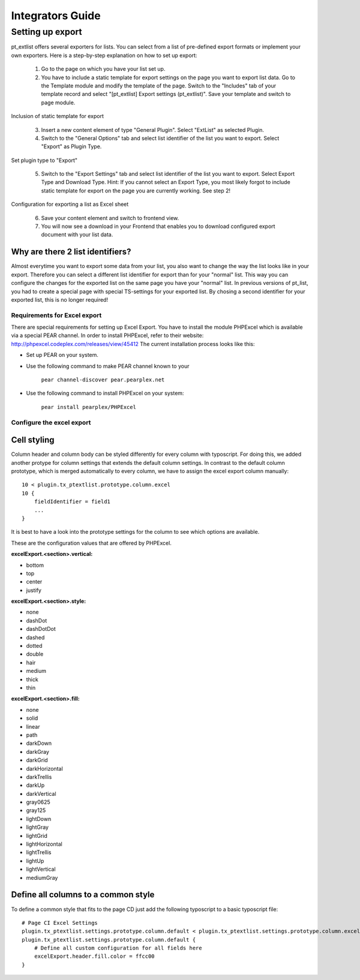 *****************
Integrators Guide
*****************

Setting up export
=================


pt_extlist offers several exporters for lists. You can select from a list of pre-defined export formats or implement your own exporters. Here is a step-by-step explanation on how to set up export:

 1. Go to the page on which you have your list set up.

 2. You have to include a static template for export settings on the page you want to export list data. Go to the Template module and modify the template of the page. Switch to the "Includes" tab of your template record and select "\[pt_extlist] Export settings (pt_extlist)". Save your template and switch to page module.

.. figure:: Images/integrators_guide_1_1.jpg

Inclusion of static template for export

 3. Insert a new content element of type "General Plugin". Select "ExtList" as selected Plugin.

 4. Switch to the "General Options" tab and select list identifier of the list you want to export. Select "Export" as Plugin Type.

.. figure:: Images/integrators_guide_1_2.jpg

Set plugin type to "Export"

 5. Switch to the "Export Settings" tab and select list identifier of the list you want to export. Select Export Type and Download Type. Hint: If you cannot select an Export Type, you most likely forgot to include static template for export on the page you are currently working. See step 2!

.. figure:: Images/integrators_guide_1_3.jpg

Configuration for exporting a list as Excel sheet

 6. Save your content element and switch to frontend view.

 7. You will now see a download in your Frontend that enables you to download configured export document with your list data.

Why are there 2 list identifiers?
^^^^^^^^^^^^^^^^^^^^^^^^^^^^^^^^^
Almost everytime you want to export some data from your list, you also want to change the way the list looks like in your export. Therefore you can select a different list identifier for export than for your "normal" list. This way you can configure the changes for the exported list on the same page you have your "normal" list. In previous versions of pt_list, you had to create a special page with special TS-settings for your exported list. By chosing a second identifier for your exported list, this is no longer required!

Requirements for Excel export
-----------------------------
There are special requirements for setting up Excel Export. You have to install the module PHPExcel which is available via a special PEAR channel. In order to install PHPExcel, refer to their website: http://phpexcel.codeplex.com/releases/view/45412
The current installation process looks like this:

* Set up PEAR on your system.

* Use the following command to make PEAR channel known to your 

    ``pear channel-discover pear.pearplex.net``

* Use the following command to install PHPExcel on your system:

    ``pear install pearplex/PHPExcel``

Configure the excel export
--------------------------

Cell styling
^^^^^^^^^^^^

Column header and column body can be styled differently for every column with typoscript. For doing this, we added another protype for column settings that extends the default column settings. In contrast to the default column prototype, which is merged automatically to every column, we have to assign the excel export column manually::

    10 < plugin.tx_ptextlist.prototype.column.excel
    10 {
        fieldIdentifier = field1
        ...
    }

It is best to have a look into the prototype settings for the column to see which options are available.

These are the configuration values that are offered by PHPExcel.

**excelExport.<section>.vertical:**

* bottom
* top
* center
* justify

**excelExport.<section>.style:**

* none 
* dashDot
* dashDotDot
* dashed
* dotted
* double
* hair
* medium
* thick
* thin

**excelExport.<section>.fill:**

* none
* solid
* linear
* path
* darkDown
* darkGray
* darkGrid
* darkHorizontal
* darkTrellis
* darkUp
* darkVertical
* gray0625
* gray125
* lightDown
* lightGray
* lightGrid
* lightHorizontal
* lightTrellis
* lightUp
* lightVertical
* mediumGray

Define all columns to a common style
^^^^^^^^^^^^^^^^^^^^^^^^^^^^^^^^^^^^

To define a common style that fits to the page CD just add the following typoscript to a basic typoscript file::

    # Page CI Excel Settings
    plugin.tx_ptextlist.settings.prototype.column.default < plugin.tx_ptextlist.settings.prototype.column.excel
    plugin.tx_ptextlist.settings.prototype.column.default {
        # Define all custom configuration for all fields here
    	excelExport.header.fill.color = ffcc00
    }